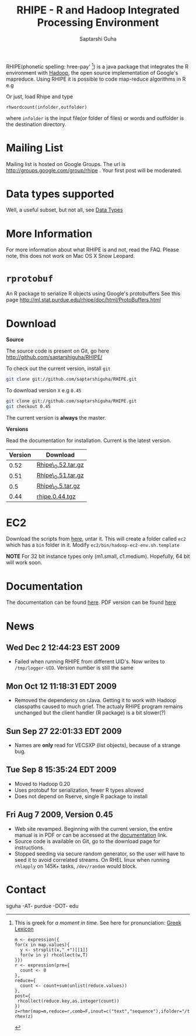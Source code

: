 #+AUTHOR: Saptarshi Guha
#+EMAIL: sguha@purdue.edu
#+SHOW: all
#+OPTIONS:   H:3 num:t toc:t \n:nil @:t ::t |:t ^:t *:t TeX:t LaTeX:nil
#+STYLE: <link rel="stylesheet" type="text/css" href="a.css" />
#+TITLE: RHIPE - R and Hadoop Integrated Processing Environment 
#

RHIPE(phonetic spelling: hree-pay' [1]) is a java package that integrates the R environment with [[http://hadoop.apache.org/core/][Hadoop]], the open source implementation
of Google's mapreduce.  Using RHIPE it is possible to code map-reduce algorithms in R e.g
[1] This is greek for /a moment in time/. See here for pronunciation:
[[http://www.searchgodsword.org/lex/grk/view.cgi?number=4493][Greek Lexicon]]
#+BEGIN_SRC R-example
m <- expression({
for(x in map.values){
  y <- strsplit(x," +")[[1]]
  for(w in y) rhcollect(w,T)
}})
r <- expression(pre={
  count <- 0
},
reduce={
  count <- count+sum(unlist(reduce.values))
},
post={
 rhcollect(reduce.key,as.integer(count))
})
z=rhmr(map=m,reduce=r,comb=F,inout=c("text","sequence"),ifolder="/tmp/50mil",ofolder='/tmp/tof')
rhex(z)
#+END_SRC

Or just, load Rhipe and type 
#+BEGIN_SRC R-example
rhwordcount(infolder,outfolder)
#+END_SRC
where =infolder= is the input file(or folder of files) or words and outfolder is
the destination directory.
* Mailing List
Mailing list is hosted on Google Groups. The url is
[[http://groups.google.com/group/rhipe]] . Your first post will be moderated.

* Data types supported

Well, a useful subset, but not all, see [[file:./doc/html/datatypes.html][Data Types]]
* More Information
For more information about what RHIPE is and not, read the FAQ.
Please note, this does not work on Mac OS X Snow Leopard.

* =rprotobuf=
An R package to serialize R objects using Google's protobuffers
See this page http://ml.stat.purdue.edu/rhipe/doc/html/ProtoBuffers.html


* Download
*Source*

The source code is present on Git, go here [[http://github.com/saptarshiguha/RHIPE/][http://github.com/saptarshiguha/RHIPE/]]

To check out the current version, install =git=
#+BEGIN_SRC sh
git clone git://github.com/saptarshiguha/RHIPE.git
#+END_SRC

To download version =X= e.g =0.45=
#+BEGIN_SRC sh
git clone git://github.com/saptarshiguha/RHIPE.git
git checkout 0.45
#+END_SRC

The current version is *always* the master. 


*Versions*


Read the documentation for installation. Current is the latest version.

| Version | Download           |
|---------+--------------------|
|    0.52 | [[file:./dn/Rhipe_0.52.tar.gz][Rhipe\_0.52.tar.gz]] |
|    0.51 | [[file:./dn/Rhipe_0.51.tar.gz][Rhipe\_0.51.tar.gz]] |
|     0.5 | [[file:./dn/Rhipe_0.5.tar.gz][Rhipe\_0.5.tar.gz]]  |
|    0.44 | [[./dn/rhipe.0.44.tgz][rhipe.0.44.tgz]]     |



* EC2
Download the scripts from [[./dn/rhipeec2.tar.gz][here]], untar it. This will create a folder called =ec2= which has a =bin= folder in it. Modify =ec2/bin/hadoop-ec2-env.sh.template=

**NOTE** For 32 bit instance types only (m1.small, c1.medium). Hopefully, 64 bit will work soon.
* Documentation
The documentation can be found [[file:./doc/html/index.html][here]]. PDF version can be found [[file:./doc/rhipe.pdf][here]]
* News
** Wed Dec  2 12:44:23 EST 2009
- Failed when running RHIPE from different UID's. Now writes to
  =/tmp/logger-UID=. Version number is still the same
** Mon Oct 12 11:18:31 EDT 2009
- Removed the dependency on rJava. Getting it to work with Hadoop classpaths
  caused to much grief. The actualy RHIPE program remains unchanged but the
  client handler (R package) is a bit slower(?)
** Sun Sep 27 22:01:33 EDT 2009
- Names are *only* read for VECSXP (list objects), because of a strange bug.

** Tue Sep  8 15:35:24 EDT 2009
- Moved to Hadoop 0.20
- Uses protobuf for serialization, fewer R types allowed
- Does not depend on Rserve, single R package to install

** Fri Aug  7 2009, Version 0.45
- Web site revamped. Beginning with the current version, the entire
  manual is in PDF or can be accessed  at the [[./doc/index.html/][documentation]] link.
- Source code is available on Git, go to the download page for instructions.
- Stopped seeding via secure random generator, so the user will have
  to seed it to avoid correlated streams. On RHEL linux
 when running =rhlapply= on 145K+ tasks,  =/dev/random= would block.
 
 
* Contact
sguha -AT- purdue -DOT- edu
